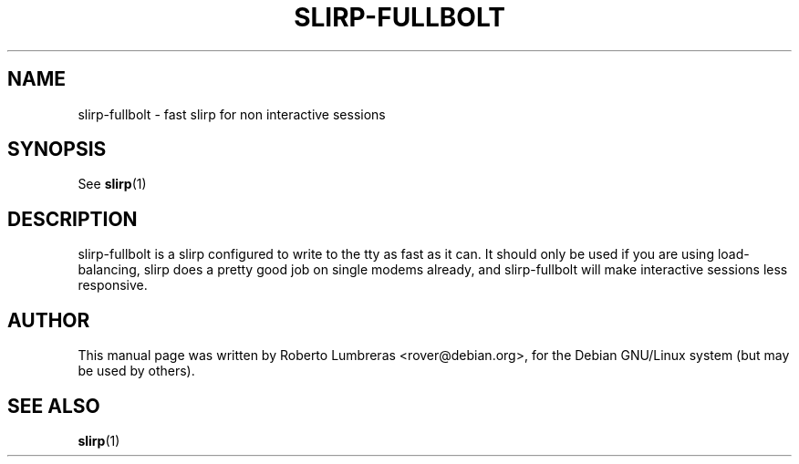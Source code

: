 .TH SLIRP-FULLBOLT 1 
.SH NAME
slirp-fullbolt \- fast slirp for non interactive sessions
.SH SYNOPSIS
See
.BR slirp (1)
.SH DESCRIPTION
slirp-fullbolt is a slirp configured to write to the tty as fast as it
can. It should only be used if you are using load-balancing, slirp does a
pretty good job on single modems already, and slirp-fullbolt will make
interactive sessions less responsive.
.SH AUTHOR
.PP
This manual page was written by Roberto Lumbreras <rover@debian.org>, for
the Debian GNU/Linux system (but may be used by others).
.SH "SEE ALSO"
.BR slirp (1)
